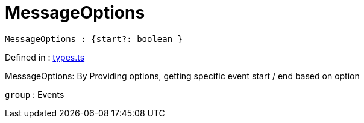:toc: true
:toclevels: 2
:page-title: MessageOptions
:page-pageid: Type alias/MessageOptions
:page-description: MessageOptions: By Providing options, getting specific event start / end based on option

= MessageOptions

[source, js]
----
MessageOptions : {start?: boolean }
----

Defined in : link:https://github.com/thoughtspot/visual-embed-sdk/blob/main/src/types.ts#L636[types.ts, window=_blank]

MessageOptions: By Providing options, getting specific event start / end based on
option



`group` : Events



